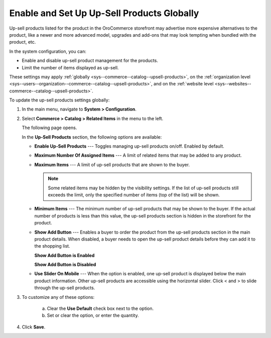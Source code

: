 .. _sys--commerce--catalog--upsell-products:

Enable and Set Up Up-Sell Products Globally
-------------------------------------------

.. begin_upsell_items_body

.. begin_upsell_items_definition

Up-sell products listed for the product in the OroCommerce storefront may advertise more expensive alternatives to the product, like a newer and more advanced model, upgrades and add-ons that may look tempting when bundled with the product, etc.

In the system configuration, you can:

* Enable and disable up-sell product management for the products.
* Limit the number of items displayed as up-sell.

These settings may apply :ref:`globally <sys--commerce--catalog--upsell-products>`, on the :ref:`organization level <sys--users--organization--commerce--catalog--upsell-products>`, and on the :ref:`website level <sys--websites--commerce--catalog--upsell-products>`.

.. finish_upsell_items_definition

To update the up-sell products settings globally:

1. In the main menu, navigate to **System > Configuration**.
2. Select **Commerce > Catalog > Related Items** in the menu to the left.

   The following page opens.

   .. image:: /user_guide/img/products/products/RelatedProductsGlobal.png
      :class: with-border

   .. begin_upsell_items_option_description

   In the **Up-Sell Products** section, the following options are available:

   * **Enable Up-Sell Products** --- Toggles managing up-sell products on/off. Enabled by default.
   * **Maximum Number Of Assigned Items** --- A limit of related items that may be added to any product.
   * **Maximum Items** --- A limit of up-sell products that are shown to the buyer.

     .. note:: Some related items may be hidden by the visibility settings. If the list of up-sell products still exceeds the limit, only the specified number of items (top of the list) will be shown.

   * **Minimum Items** --- The minimum number of up-sell products that may be shown to the buyer. If the actual number of products is less than this value, the up-sell products section is hidden in the storefront for the product.
   * **Show Add Button** --- Enables a buyer to order the product from the up-sell products section in the main product details. When disabled, a buyer needs to open the up-sell product details before they can add it to the shopping list.

     **Show Add Button is Enabled**

     .. image:: /user_guide/img/products/products/RelatedProductPreviewWithAdd.png
        :class: with-border

     **Show Add Button is Disabled**

     .. image:: /user_guide/img/products/products/RelatedProductPreview.png
        :class: with-border

   * **Use Slider On Mobile** --- When the option is enabled, one up-sell product is displayed below the main product information. Other up-sell products are accessible using the horizontal slider. Click < and > to slide through the up-sell products.

   .. finish_upsell_items_option_description

3. To customize any of these options:

     a) Clear the **Use Default** check box next to the option.
     b) Set or clear the option, or enter the quantity.

4. Click **Save**.

.. finish_upsell_items_body
